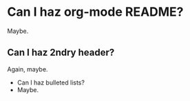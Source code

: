 * Can I haz org-mode README?

  Maybe.
  
** Can I haz 2ndry header?
  
   Again, maybe.
   
   - Can I haz bulleted lists?
   - Maybe.
   
